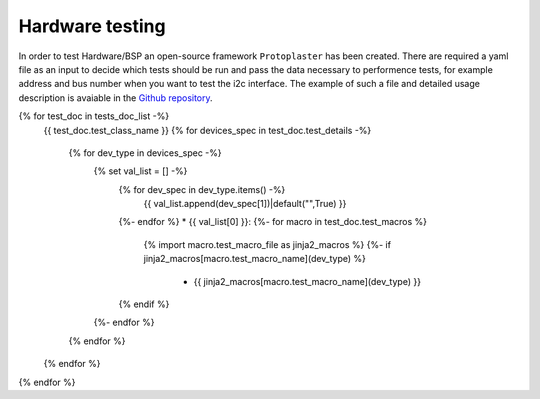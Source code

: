 Hardware testing
================
In order to test Hardware/BSP an open-source framework ``Protoplaster`` has been created. There are required a yaml file as an input to decide which tests should be run and pass the data necessary to performence tests, for example address and bus number when you want to test the i2c interface. The example of such a file and detailed usage description is avaiable in the `Github repository <https://github.com/antmicro/protoplaster>`_.

{% for test_doc in tests_doc_list -%}
 {{ test_doc.test_class_name  }}
 {% for devices_spec in test_doc.test_details -%}
  {% for dev_type in devices_spec -%}
   {% set val_list = [] -%}
    {% for dev_spec in dev_type.items() -%}
     {{ val_list.append(dev_spec[1])|default("",True) }}
    {%- endfor %}
    * {{ val_list[0] }}:
    {%- for macro in test_doc.test_macros %}
     {% import macro.test_macro_file as jinja2_macros %}
     {%- if jinja2_macros[macro.test_macro_name](dev_type) %}
      * {{ jinja2_macros[macro.test_macro_name](dev_type) }}
    {% endif %}
   {%- endfor %}
  {% endfor %}
 {% endfor %}
{% endfor %}
